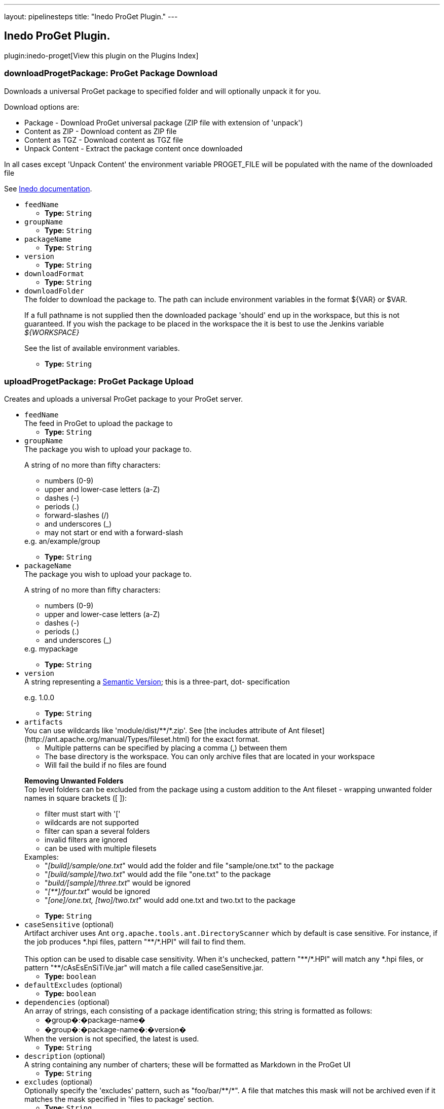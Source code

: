 ---
layout: pipelinesteps
title: "Inedo ProGet Plugin."
---

:notitle:
:description:
:author:
:email: jenkinsci-users@googlegroups.com
:sectanchors:
:toc: left

== Inedo ProGet Plugin.

plugin:inedo-proget[View this plugin on the Plugins Index]

=== +downloadProgetPackage+: ProGet Package Download
++++
<div><div>
  Downloads a universal ProGet package to specified folder and will optionally unpack it for you. 
 <p> Download options are: </p>
 <ul> 
  <li>Package - Download ProGet universal package (ZIP file with extension of 'unpack')</li> 
  <li>Content as ZIP - Download content as ZIP file</li> 
  <li>Content as TGZ - Download content as TGZ file</li> 
  <li>Unpack Content - Extract the package content once downloaded</li> 
 </ul> In all cases except 'Unpack Content' the environment variable PROGET_FILE will be populated with the name of the downloaded file 
 <p></p> 
 <p>See <a href="http://inedo.com/support/documentation/proget/reference/universal-feed-api-and-package-format" rel="nofollow">Inedo documentation</a>. </p>
</div></div>
<ul><li><code>feedName</code>
<ul><li><b>Type:</b> <code>String</code></li></ul></li>
<li><code>groupName</code>
<ul><li><b>Type:</b> <code>String</code></li></ul></li>
<li><code>packageName</code>
<ul><li><b>Type:</b> <code>String</code></li></ul></li>
<li><code>version</code>
<ul><li><b>Type:</b> <code>String</code></li></ul></li>
<li><code>downloadFormat</code>
<ul><li><b>Type:</b> <code>String</code></li></ul></li>
<li><code>downloadFolder</code>
<div><div>
  The folder to download the package to. The path can include environment variables in the format ${VAR} or $VAR. 
 <p>If a full pathname is not supplied then the downloaded package 'should' end up in the workspace, but this is not guaranteed. If you wish the package to be placed in the workspace the it is best to use the Jenkins variable <i>${WORKSPACE}</i></p> 
 <p>See <a rel="nofollow">the list of available environment variables</a>.</p> 
</div></div>

<ul><li><b>Type:</b> <code>String</code></li></ul></li>
</ul>


++++
=== +uploadProgetPackage+: ProGet Package Upload
++++
<div><div>
  Creates and uploads a universal ProGet package to your ProGet server. 
</div></div>
<ul><li><code>feedName</code>
<div><div>
  The feed in ProGet to upload the package to 
</div></div>

<ul><li><b>Type:</b> <code>String</code></li></ul></li>
<li><code>groupName</code>
<div><div>
  The package you wish to upload your package to. 
 <p>A string of no more than fifty characters: </p>
 <ul> 
  <li>numbers (0-9)</li> 
  <li>upper and lower-case letters (a-Z)</li> 
  <li>dashes (-)</li> 
  <li>periods (.)</li> 
  <li>forward-slashes (/)</li> 
  <li>and underscores (_)</li> 
  <li>may not start or end with a forward-slash</li> 
 </ul> e.g. an/example/group 
 <p></p> 
</div></div>

<ul><li><b>Type:</b> <code>String</code></li></ul></li>
<li><code>packageName</code>
<div><div>
  The package you wish to upload your package to. 
 <p>A string of no more than fifty characters: </p>
 <ul> 
  <li>numbers (0-9)</li> 
  <li>upper and lower-case letters (a-Z)</li> 
  <li>dashes (-)</li> 
  <li>periods (.)</li> 
  <li>and underscores (_)</li> 
 </ul> e.g. mypackage 
 <p></p> 
</div></div>

<ul><li><b>Type:</b> <code>String</code></li></ul></li>
<li><code>version</code>
<div><div>
  A string representing a 
 <a href="http://semver.org/spec/v2.0.0.html" rel="nofollow">Semantic Version</a>; this is a three-part, dot- specification 
 <p>e.g. 1.0.0</p> 
</div></div>

<ul><li><b>Type:</b> <code>String</code></li></ul></li>
<li><code>artifacts</code>
<div><div>
  You can use wildcards like 'module/dist/**/*.zip'. See [the includes attribute of Ant fileset](http://ant.apache.org/manual/Types/fileset.html) for the exact format. 
 <ul> 
  <li>Multiple patterns can be specified by placing a comma (,) between them</li> 
  <li>The base directory is the workspace. You can only archive files that are located in your workspace</li> 
  <li>Will fail the build if no files are found</li> 
 </ul> 
 <p> <b>Removing Unwanted Folders</b><br> Top level folders can be excluded from the package using a custom addition to the Ant fileset - wrapping unwanted folder names in square brackets ([ ]): </p>
 <ul> 
  <li>filter must start with '['</li> 
  <li>wildcards are not supported</li> 
  <li>filter can span a several folders</li> 
  <li>invalid filters are ignored</li> 
  <li>can be used with multiple filesets</li> 
 </ul> Examples: 
 <ul> 
  <li>"<i>[build]/sample/one.txt</i>" would add the folder and file "sample/one.txt" to the package</li> 
  <li>"<i>[build/sample]/two.txt</i>" would add the file "one.txt" to the package</li> 
  <li>"<i>build/[sample]/three.txt</i>" would be ignored</li> 
  <li>"<i>[**]/four.txt</i>" would be ignored</li> 
  <li>"<i>[one]/one.txt, [two]/two.txt</i>" would add one.txt and two.txt to the package</li> 
 </ul> 
 <p></p> 
</div></div>

<ul><li><b>Type:</b> <code>String</code></li></ul></li>
<li><code>caseSensitive</code> (optional)
<div><div>
  Artifact archiver uses Ant 
 <code>org.apache.tools.ant.DirectoryScanner</code> which by default is case sensitive. For instance, if the job produces *.hpi files, pattern "**/*.HPI" will fail to find them.
 <br>
 <br> This option can be used to disable case sensitivity. When it's unchecked, pattern "**/*.HPI" will match any *.hpi files, or pattern "**/cAsEsEnSiTiVe.jar" will match a file called caseSensitive.jar. 
</div></div>

<ul><li><b>Type:</b> <code>boolean</code></li></ul></li>
<li><code>defaultExcludes</code> (optional)
<ul><li><b>Type:</b> <code>boolean</code></li></ul></li>
<li><code>dependencies</code> (optional)
<div><div>
  An array of strings, each consisting of a package identification string; this string is formatted as follows: 
 <ul> 
  <li>�group�:�package-name�</li> 
  <li>�group�:�package-name�:�version�</li> 
 </ul> When the version is not specified, the latest is used. 
</div></div>

<ul><li><b>Type:</b> <code>String</code></li></ul></li>
<li><code>description</code> (optional)
<div><div>
  A string containing any number of charters; these will be formatted as Markdown in the ProGet UI 
</div></div>

<ul><li><b>Type:</b> <code>String</code></li></ul></li>
<li><code>excludes</code> (optional)
<div><div>
  Optionally specify the 'excludes' pattern, such as "foo/bar/**/*". A file that matches this mask will not be archived even if it matches the mask specified in 'files to package' section. 
</div></div>

<ul><li><b>Type:</b> <code>String</code></li></ul></li>
<li><code>icon</code> (optional)
<div><div>
  A string of an absolute url pointing to an image to be displayed in the ProGet UI (at both 64px and 128px); if package:// is used as the protocol, ProGet will search within the package and serve that image instead 
</div></div>

<ul><li><b>Type:</b> <code>String</code></li></ul></li>
<li><code>metadata</code> (optional)
<div><div>
  Custom metadata in 'key = value' pairs, each key/value pair must be on it's own line so for more than one entry you will need to expand the entry field. Each key must be unique. Each value must be no more than 50 characters. 
 <p>If you need to add additional metadata, it's strongly recommended that you prefix these properties with an underscore (_) on the off-chance that a property you add will exist in a future version of the specification.</p> 
</div></div>

<ul><li><b>Type:</b> <code>String</code></li></ul></li>
<li><code>title</code> (optional)
<div><div>
  An optional title for your package 
 <p>A string of no more than fifty characters</p> 
</div></div>

<ul><li><b>Type:</b> <code>String</code></li></ul></li>
</ul>


++++
